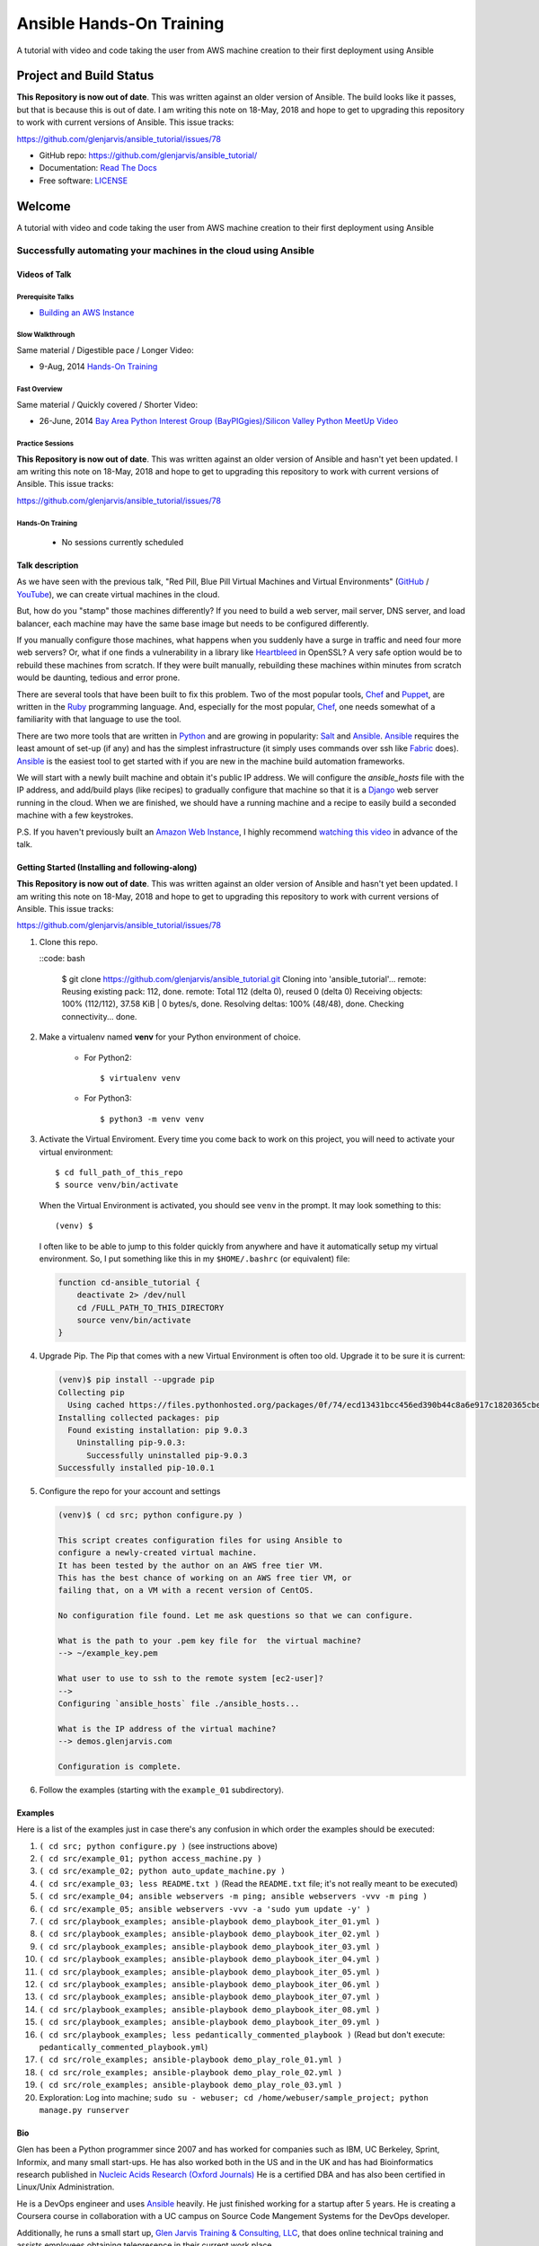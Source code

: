 =========================
Ansible Hands-On Training
=========================

A tutorial with video and code taking the user from AWS machine creation to their first deployment using Ansible

************************
Project and Build Status
************************

.. image:: https://travis-ci.org/glenjarvis/ansible_tutorial.svg?branch=master
     :target: https://travis-ci.org/glenjarvis/ansible_tutorial
     :alt: Travis tests

.. image:: https://pyup.io/repos/github/glenjarvis/ansible_tutorial/shield.svg
     :target: https://pyup.io/repos/github/glenjarvis/ansible_tutorial/
     :alt: Updates

.. image:: https://pyup.io/repos/github/glenjarvis/ansible_tutorial/python-3-shield.svg
     :target: https://pyup.io/repos/github/glenjarvis/ansible_tutorial/
     :alt: Python 3

.. image:: https://readthedocs.org/projects/ansible_tutorial/badge/?version=latest
     :target: http://ansible_tutorial.readthedocs.io/en/latest/?badge=latest
     :alt: Documentation Status

.. There is currently a problem at Appveyor
.. .. image:: https://ci.appveyor.com/api/projects/status/github/glenjarvis /ansible_tutorial?branch=master&svg=true
      :target: https://ci.appveyor.com/project/glenjarvis/ansible_tutorial/branch/master
      :alt: Windows build status on Appveyor

**This Repository is now out of date**. This was written against an older
version of Ansible. The build looks like it passes, but that is because this is
out of date. I am writing this note on 18-May, 2018 and hope to get to upgrading
this repository to work with current versions of Ansible. This issue tracks:

https://github.com/glenjarvis/ansible_tutorial/issues/78


* GitHub repo: https://github.com/glenjarvis/ansible_tutorial/
* Documentation: `Read The Docs <https://ansible_tutorial.readthedocs.io/>`_
* Free software: `LICENSE <https://github.com/glenjarvis/ansible_tutorial/blob/master/LICENSE>`_


*******
Welcome
*******

A tutorial with video and code taking the user from AWS machine creation to their first deployment using Ansible


Successfully automating your machines in the cloud using Ansible
================================================================


Videos of Talk
--------------

Prerequisite Talks
^^^^^^^^^^^^^^^^^^

* `Building an AWS Instance <https://www.youtube.com/watch?v=tmNgXQXkpWs>`_


Slow Walkthrough
^^^^^^^^^^^^^^^^

Same material / Digestible pace / Longer Video:

* 9-Aug, 2014 `Hands-On Training
  <https://www.youtube.com/watch?v=w8fOEEMqpOw>`__


Fast Overview
^^^^^^^^^^^^^

Same material / Quickly covered / Shorter Video:

* 26-June, 2014 `Bay Area Python Interest Group (BayPIGgies)/Silicon Valley Python MeetUp Video <https://plus.google.com/hangouts/onair/watch?hid=hoaevent%2Fcf7vrv1f9q5e8bojpslfjjen8gk&ytl=ptzruazbRXY&hl=en>`_


Practice Sessions
^^^^^^^^^^^^^^^^^

**This Repository is now out of date**. This was written against an older
version of Ansible and hasn't yet been updated. I am writing this note on
18-May, 2018 and hope to get to upgrading this repository to work with current
versions of Ansible. This issue tracks:

https://github.com/glenjarvis/ansible_tutorial/issues/78


Hands-On Training
^^^^^^^^^^^^^^^^^
  - No sessions currently scheduled


Talk description
----------------

As we have seen with the previous talk, "Red Pill, Blue Pill Virtual Machines
and Virtual Environments" (`GitHub
<https://github.com/glenjarvis/red-pill-blue-pill>`_ / `YouTube
<https://www.youtube.com/watch?v=xZb3cr1JrMg>`_), we can create virtual machines
in the cloud.

But, how do you "stamp" those machines differently? If you need to build a web
server, mail server, DNS server, and load balancer, each machine may have the
same base image but needs to be configured differently.

If you manually configure those machines, what happens when you suddenly have a
surge in traffic and need four more web servers? Or, what if one finds a
vulnerability in a library like `Heartbleed
<http://en.wikipedia.org/wiki/Heartbleed>`_ in OpenSSL? A very safe option would
be to rebuild these machines from scratch. If they were built manually,
rebuilding these machines within minutes from scratch would be daunting, tedious
and error prone.

There are several tools that have been built to fix this problem. Two of the
most popular tools, `Chef <http://www.getchef.com>`__ and `Puppet
<http://puppetlabs.com/puppet/what-is-puppet>`_, are written in the `Ruby
<https://www.ruby-lang.org/>`_ programming language. And, especially for the
most popular, `Chef <http://www.getchef.com>`_, one needs somewhat of a
familiarity with that language to use the tool.

There are two more tools that are written in `Python <https://www.python.org/>`_
and are growing in popularity: `Salt <http://www.saltstack.com/>`_ and `Ansible
<http://www.ansible.com/>`__.  `Ansible <http://www.ansible.com/>`__ requires
the least amount of set-up (if any) and has the simplest infrastructure (it
simply uses commands over ssh like `Fabric <http://www.fabfile.org/>`_ does).
`Ansible <http://www.ansible.com/>`__ is the easiest tool to get started with if
you are new in the machine build automation frameworks.

We will start with a newly built machine and obtain it's public IP address. We
will configure the `ansible_hosts` file with the IP address, and add/build plays
(like recipes) to gradually configure that machine so that it is a
`Django <https://www.djangoproject.com/>`_ web server running in the cloud. When
we are finished, we should have a running machine and a recipe to easily build a
seconded machine with a few keystrokes.

P.S. If you haven't previously built an `Amazon Web Instance
<http://aws.amazon.com/>`_, I highly recommend `watching this video
<https://www.youtube.com/watch?v=tmNgXQXkpWs>`_ in advance of the talk.


Getting Started (Installing and following-along)
------------------------------------------------

**This Repository is now out of date**. This was written against an older
version of Ansible and hasn't yet been updated. I am writing this note on
18-May, 2018 and hope to get to upgrading this repository to work with current
versions of Ansible. This issue tracks:

https://github.com/glenjarvis/ansible_tutorial/issues/78


1. Clone this repo.

   ::code: bash

       $ git clone https://github.com/glenjarvis/ansible_tutorial.git
       Cloning into 'ansible_tutorial'...
       remote: Reusing existing pack: 112, done.
       remote: Total 112 (delta 0), reused 0 (delta 0)
       Receiving objects: 100% (112/112), 37.58 KiB | 0 bytes/s, done.
       Resolving deltas: 100% (48/48), done.
       Checking connectivity... done.


2. Make a virtualenv named **venv** for your Python environment of choice.

    * For Python2::

        $ virtualenv venv

    * For Python3::

        $ python3 -m venv venv

3. Activate the Virtual Enviroment. Every time you come back to work on this
   project, you will need to activate your virtual environment::

       $ cd full_path_of_this_repo
       $ source venv/bin/activate

   When the Virtual Environment is activated, you should see ``venv`` in the
   prompt. It may look something  to this::

       (venv) $

   I often like to be able to jump to this folder quickly from
   anywhere and have it automatically setup my virtual environment.
   So, I put something like this in my ``$HOME/.bashrc`` (or equivalent)
   file:

   .. code-block:: bash

       function cd-ansible_tutorial {
           deactivate 2> /dev/null
           cd /FULL_PATH_TO_THIS_DIRECTORY
           source venv/bin/activate
       }

4. Upgrade Pip. The Pip that comes with a new Virtual Environment is often too
   old. Upgrade it to be sure it is current:

   .. code-block:: bash

       (venv)$ pip install --upgrade pip
       Collecting pip
         Using cached https://files.pythonhosted.org/packages/0f/74/ecd13431bcc456ed390b44c8a6e917c1820365cbebcb6a8974d1cd045ab4/pip-10.0.1-py2.py3-none-any.whl
       Installing collected packages: pip
         Found existing installation: pip 9.0.3
           Uninstalling pip-9.0.3:
             Successfully uninstalled pip-9.0.3
       Successfully installed pip-10.0.1


5. Configure the repo for your account and settings

   .. code-block:: bash

       (venv)$ ( cd src; python configure.py )

       This script creates configuration files for using Ansible to
       configure a newly-created virtual machine.
       It has been tested by the author on an AWS free tier VM.
       This has the best chance of working on an AWS free tier VM, or
       failing that, on a VM with a recent version of CentOS.

       No configuration file found. Let me ask questions so that we can configure.

       What is the path to your .pem key file for  the virtual machine?
       --> ~/example_key.pem

       What user to use to ssh to the remote system [ec2-user]?
       -->
       Configuring `ansible_hosts` file ./ansible_hosts...

       What is the IP address of the virtual machine?
       --> demos.glenjarvis.com

       Configuration is complete.

6. Follow the examples (starting with the ``example_01`` subdirectory).


Examples
--------

Here is a list of the examples just in case there's any confusion in which
order the examples should be executed:

1. ``( cd src; python configure.py )`` (see instructions above)
2. ``( cd src/example_01; python access_machine.py )``
3. ``( cd src/example_02; python auto_update_machine.py )``
4. ``( cd src/example_03; less README.txt )`` (Read the ``README.txt`` file; it's not really meant to be executed)
5. ``( cd src/example_04; ansible webservers -m ping; ansible webservers -vvv -m ping )``
6. ``( cd src/example_05; ansible webservers -vvv -a 'sudo yum update -y' )``
7. ``( cd src/playbook_examples; ansible-playbook demo_playbook_iter_01.yml )``
8. ``( cd src/playbook_examples; ansible-playbook demo_playbook_iter_02.yml )``
9. ``( cd src/playbook_examples; ansible-playbook demo_playbook_iter_03.yml )``
10. ``( cd src/playbook_examples; ansible-playbook demo_playbook_iter_04.yml )``
11. ``( cd src/playbook_examples; ansible-playbook demo_playbook_iter_05.yml )``
12. ``( cd src/playbook_examples; ansible-playbook demo_playbook_iter_06.yml )``
13. ``( cd src/playbook_examples; ansible-playbook demo_playbook_iter_07.yml )``
14. ``( cd src/playbook_examples; ansible-playbook demo_playbook_iter_08.yml )``
15. ``( cd src/playbook_examples; ansible-playbook demo_playbook_iter_09.yml )``
16. ``( cd src/playbook_examples; less pedantically_commented_playbook )`` (Read but don't execute: ``pedantically_commented_playbook.yml``)
17. ``( cd src/role_examples; ansible-playbook demo_play_role_01.yml )``
18. ``( cd src/role_examples; ansible-playbook demo_play_role_02.yml )``
19. ``( cd src/role_examples; ansible-playbook demo_play_role_03.yml )``
20. Exploration: Log into machine; ``sudo su - webuser; cd /home/webuser/sample_project; python manage.py runserver``


Bio
---

Glen has been a Python programmer since 2007 and has worked for
companies such as IBM, UC Berkeley, Sprint, Informix, and many small start-ups.
He has also worked both in the US and in the UK and has had Bioinformatics
research published in `Nucleic Acids Research (Oxford
Journals) <http://www.ncbi.nlm.nih.gov/pmc/articles/PMC2896197/>`_ He is a
certified DBA and has also been certified in Linux/Unix Administration.

He is a DevOps engineer and uses `Ansible <http://www.ansible.com/home>`__
heavily. He just finished working for a startup after 5 years. He is creating a
Coursera course in collaboration with a UC campus on Source Code Mangement
Systems for the DevOps developer.

Additionally, he runs a small start up, `Glen Jarvis Training & Consulting, LLC
<http://glenjarvis.com/>`_, that does online technical training and assists
employees obtaining telepresence in their current work place.

Glen is the organizer for the `Silicon Valley Python MeetUp
Group <http://www.meetup.com/silicon-valley-python/>`_ and a co-organizer of the
`Bay Area Python Interest Group <http://baypiggies.net/>`_.

`GitHub <https://github.com/glenjarvis/>`__

`Google+ <https://plus.google.com/u/0/+GlenJarvis/posts>`_

`LinkedIn <http://www.linkedin.com/in/glenjarvis>`_



********************************
Make this better by Contributing
********************************

This is an Open Source project and contributions are always welcome, and they
are greatly appreciated! Every little bit helps, and credit will always be
given.

You can contribute in many ways:

* `Report bugs <https://github.com/glenjarvis/ansible_tutorial/issues>`__
* `Write Documentation <https://ansible_tutorial.readthedocs.io/>`__
* `Fix bugs <https://github.com/glenjarvis/ansible_tutorial/issues>`__

To maximize the chance that your hard work gets merged, we have these guidelines
to guide you along the way to a successfully merged Pull Request:

* :ref:`contribution_link`
* https://github.com/glenjarvis/ansible_tutorial/blob/master/CONTRIBUTING.rst
